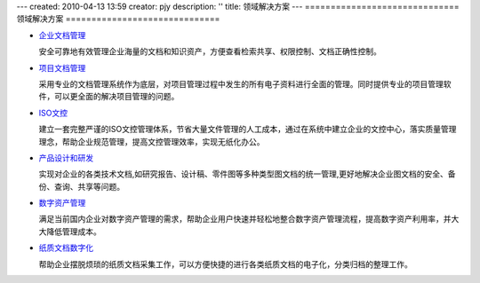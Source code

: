 ---
created: 2010-04-13 13:59
creator: pjy
description: ''
title: 领域解决方案
---
﻿==============================
领域解决方案
==============================

.. image:: ../img/solution.jpg
   :class: topimg


- `企业文档管理 <edm.rst>`__ 

  安全可靠地有效管理企业海量的文档和知识资产，方便查看检索共享、权限控制、文档正确性控制。


- `项目文档管理 <project.rst>`__

  采用专业的文档管理系统作为底层，对项目管理过程中发生的所有电子资料进行全面的管理。同时提供专业的项目管理软件，可以更全面的解决项目管理的问题。

- `ISO文控 <isodoc.rst>`__

  建立一套完整严谨的ISO文控管理体系，节省大量文件管理的人工成本，通过在系统中建立企业的文控中心，落实质量管理理念，帮助企业规范管理，提高文控管理效率，实现无纸化办公。

- `产品设计和研发 <rd.rst>`__

  实现对企业的各类技术文档,如研究报告、设计稿、零件图等多种类型图文档的统一管理,更好地解决企业图文档的安全、备份、查询、共享等问题。

- `数字资产管理 <digital.rst>`__

  满足当前国内企业对数字资产管理的需求，帮助企业用户快速并轻松地整合数字资产管理流程，提高数字资产利用率，并大大降低管理成本。

- `纸质文档数字化 <paper.rst>`__

  帮助企业摆脱烦琐的纸质文档采集工作，可以方便快捷的进行各类纸质文档的电子化，分类归档的整理工作。



